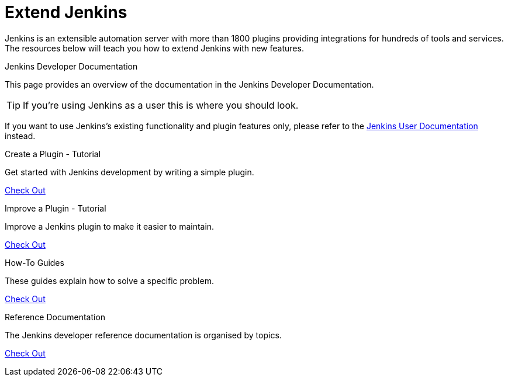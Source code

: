 = Extend Jenkins

Jenkins is an extensible automation server with more than 1800 plugins providing integrations for hundreds of tools and services. The resources below will teach you how to extend Jenkins with new features.

.Jenkins Developer Documentation
****
This page provides an overview of the documentation in the Jenkins Developer Documentation.

TIP: If you're using Jenkins as a user this is where you should look.

****

If you want to use Jenkins's existing functionality and plugin features only, please refer to the xref:user-docs:ROOT:index.adoc[Jenkins User Documentation] instead.

[%hardbreaks]

.Create a Plugin - Tutorial
****
Get started with Jenkins development by writing a simple plugin.

xref:dev-docs:plugin-tutorial:index.adoc[Check Out]

****

.Improve a Plugin - Tutorial
****
Improve a Jenkins plugin to make it easier to maintain.

xref:tutorial-improve:index.adoc[Check Out]

****

.How-To Guides
****
These guides explain how to solve a specific problem.

xref:guides:index.adoc[Check Out]

****

.Reference Documentation
****
The Jenkins developer reference documentation is organised by topics.

xref:reference:index.adoc[Check Out]

****

// .Extensions Index
// ****
// An index of all extension points available in core and plugins and their implementations.

// xref::tutorial-improve:index.adoc[Check Out]

// ****